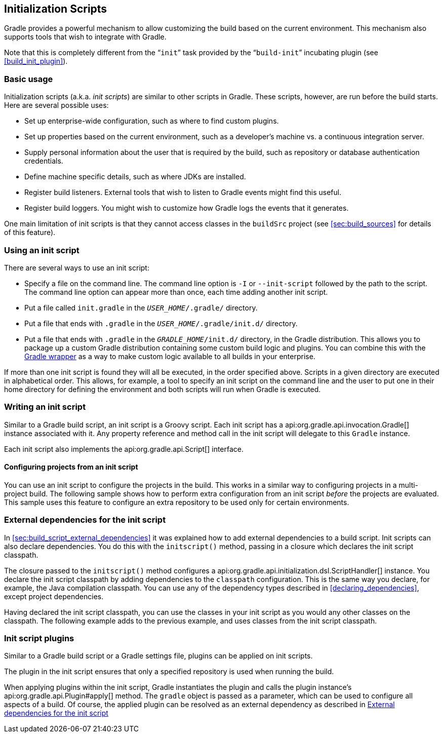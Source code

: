 // Copyright 2017 the original author or authors.
//
// Licensed under the Apache License, Version 2.0 (the "License");
// you may not use this file except in compliance with the License.
// You may obtain a copy of the License at
//
//      http://www.apache.org/licenses/LICENSE-2.0
//
// Unless required by applicable law or agreed to in writing, software
// distributed under the License is distributed on an "AS IS" BASIS,
// WITHOUT WARRANTIES OR CONDITIONS OF ANY KIND, either express or implied.
// See the License for the specific language governing permissions and
// limitations under the License.

[[init_scripts]]
== Initialization Scripts

Gradle provides a powerful mechanism to allow customizing the build based on the current environment. This mechanism also supports tools that wish to integrate with Gradle.

Note that this is completely different from the “`init`” task provided by the “`build-init`” incubating plugin (see <<build_init_plugin>>).


[[sec:basic_usage]]
=== Basic usage

Initialization scripts (a.k.a. _init scripts_) are similar to other scripts in Gradle. These scripts, however, are run before the build starts. Here are several possible uses:

* Set up enterprise-wide configuration, such as where to find custom plugins.
* Set up properties based on the current environment, such as a developer's machine vs. a continuous integration server.
* Supply personal information about the user that is required by the build, such as repository or database authentication credentials.
* Define machine specific details, such as where JDKs are installed.
* Register build listeners. External tools that wish to listen to Gradle events might find this useful.
* Register build loggers. You might wish to customize how Gradle logs the events that it generates.

One main limitation of init scripts is that they cannot access classes in the `buildSrc` project (see <<sec:build_sources>> for details of this feature).

[[sec:using_an_init_script]]
=== Using an init script

There are several ways to use an init script:

* Specify a file on the command line. The command line option is `-I` or `--init-script` followed by the path to the script. The command line option can appear more than once, each time adding another init script.
* Put a file called `init.gradle` in the `__USER_HOME__/.gradle/` directory.
* Put a file that ends with `.gradle` in the `__USER_HOME__/.gradle/init.d/` directory.
* Put a file that ends with `.gradle` in the `__GRADLE_HOME__/init.d/` directory, in the Gradle distribution. This allows you to package up a custom Gradle distribution containing some custom build logic and plugins. You can combine this with the <<gradle_wrapper,Gradle wrapper>> as a way to make custom logic available to all builds in your enterprise.

If more than one init script is found they will all be executed, in the order specified above. Scripts in a given directory are executed in alphabetical order. This allows, for example, a tool to specify an init script on the command line and the user to put one in their home directory for defining the environment and both scripts will run when Gradle is executed.

[[sec:writing_an_init_script]]
=== Writing an init script

Similar to a Gradle build script, an init script is a Groovy script. Each init script has a api:org.gradle.api.invocation.Gradle[] instance associated with it. Any property reference and method call in the init script will delegate to this `Gradle` instance.

Each init script also implements the api:org.gradle.api.Script[] interface.


[[sec:configuring_projects_from_an_init_script]]
==== Configuring projects from an init script

You can use an init script to configure the projects in the build. This works in a similar way to configuring projects in a multi-project build. The following sample shows how to perform extra configuration from an init script _before_ the projects are evaluated. This sample uses this feature to configure an extra repository to be used only for certain environments.

++++
<sample id="initScriptConfiguration" dir="userguide/initScripts/configurationInjection" title="Using init script to perform extra configuration before projects are evaluated">
                <sourcefile file="build.gradle"/>
                <sourcefile file="init.gradle"/>
                <output args="--init-script init.gradle -q showRepos"/>
            </sample>
++++


[[sec:custom_classpath]]
=== External dependencies for the init script

In <<sec:build_script_external_dependencies>> it was explained how to add external dependencies to a build script. Init scripts can also declare dependencies. You do this with the `initscript()` method, passing in a closure which declares the init script classpath.

++++
<sample id="declareExternalInitDependency" dir="userguide/initScripts/externalDependency" title="Declaring external dependencies for an init script">
            <sourcefile file="init.gradle" snippet="declare-classpath"/>
        </sample>
++++

The closure passed to the `initscript()` method configures a api:org.gradle.api.initialization.dsl.ScriptHandler[] instance. You declare the init script classpath by adding dependencies to the `classpath` configuration. This is the same way you declare, for example, the Java compilation classpath. You can use any of the dependency types described in <<declaring_dependencies>>, except project dependencies.

Having declared the init script classpath, you can use the classes in your init script as you would any other classes on the classpath. The following example adds to the previous example, and uses classes from the init script classpath.

++++
<sample id="externalInitDependency" dir="userguide/initScripts/externalDependency" title="An init script with external dependencies">
            <sourcefile file="init.gradle"/>
            <output args="--init-script init.gradle -q doNothing"/>
        </sample>
++++


[[sec:init_script_plugins]]
=== Init script plugins

Similar to a Gradle build script or a Gradle settings file, plugins can be applied on init scripts.

++++
<sample id="usePluginsInInitScripts" dir="userguide/initScripts/plugins" title="Using plugins in init scripts">
                    <sourcefile file="init.gradle" snippet="init-script-plugin"/>
                    <sourcefile file="build.gradle" snippet="show-repos-task"/>
                    <output args="-q -I init.gradle showRepositories"/>
            </sample>
++++

The plugin in the init script ensures that only a specified repository is used when running the build.

When applying plugins within the init script, Gradle instantiates the plugin and calls the plugin instance's api:org.gradle.api.Plugin#apply[] method. The `gradle` object is passed as a parameter, which can be used to configure all aspects of a build. Of course, the applied plugin can be resolved as an external dependency as described in <<sec:custom_classpath>>
